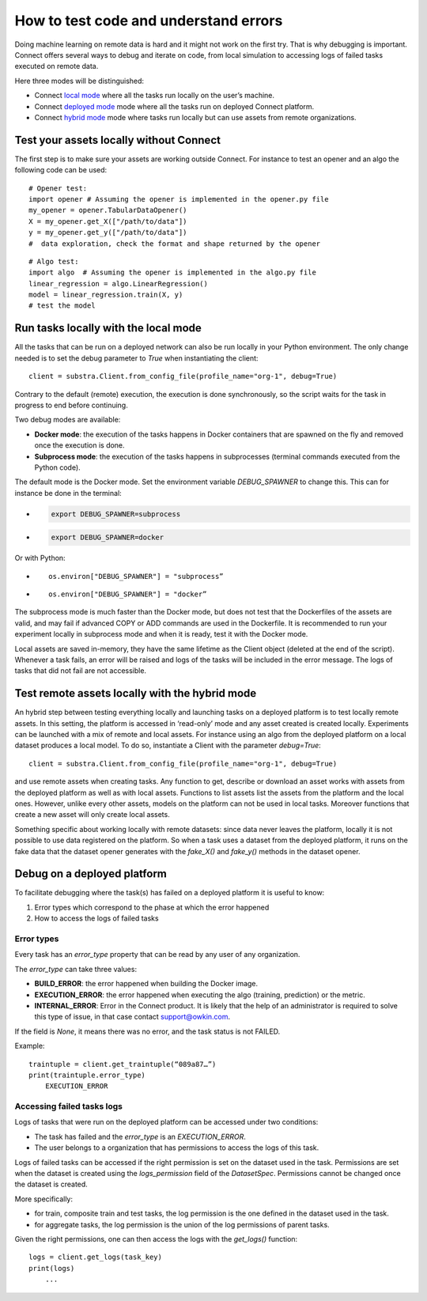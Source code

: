 How to test code and understand errors
======================================

Doing machine learning on remote data is hard and it might not work on the first try. That is why debugging is important. Connect offers several ways to debug and iterate on code, from local simulation to accessing logs of failed tasks executed on remote data.

Here three modes will be distinguished:

* Connect `local mode <local_mode_>`_ where all the tasks run locally on the user’s machine.
* Connect `deployed mode <deployed_mode_>`_  mode where all the tasks run on deployed Connect platform.
* Connect `hybrid mode <hybrid_mode_>`_  mode where tasks run locally but can use assets from remote organizations.


Test your assets locally without Connect
----------------------------------------

The first step is to make sure your assets are working outside Connect. For instance to test an opener and an algo the following code can be used:
::

    # Opener test:
    import opener # Assuming the opener is implemented in the opener.py file
    my_opener = opener.TabularDataOpener()
    X = my_opener.get_X(["/path/to/data"])
    y = my_opener.get_y(["/path/to/data"])
    #  data exploration, check the format and shape returned by the opener

::

    # Algo test:
    import algo  # Assuming the opener is implemented in the algo.py file
    linear_regression = algo.LinearRegression()
    model = linear_regression.train(X, y)
    # test the model

.. _local_mode:

Run tasks locally with the local mode 
-------------------------------------

All the tasks that can be run on a deployed network can also be run locally in your Python environment. The only change needed is to set the debug parameter to `True` when instantiating the client:
::

    client = substra.Client.from_config_file(profile_name="org-1", debug=True)

Contrary to the default (remote) execution, the execution is done synchronously, so the script waits for the task in progress to end before continuing.

Two debug modes are available:

* **Docker mode**: the execution of the tasks happens in Docker containers that are spawned on the fly and removed once the execution is done.
* **Subprocess mode**: the execution of the tasks happens in subprocesses (terminal commands executed from the Python code).

The default mode is the Docker mode. Set the environment variable `DEBUG_SPAWNER` to change this. This can for instance be done in the terminal:

* .. code-block:: bash

    export DEBUG_SPAWNER=subprocess
* .. code-block:: bash

    export DEBUG_SPAWNER=docker

Or with Python:

* ::

    os.environ["DEBUG_SPAWNER"] = "subprocess”
*  ::

    os.environ["DEBUG_SPAWNER"] = "docker”

The subprocess mode is much faster than the Docker mode, but does not test that the Dockerfiles of the assets are valid, and may fail if advanced COPY or ADD commands are used in the Dockerfile. It is recommended to run your experiment locally in subprocess mode and when it is ready, test it with the Docker mode.

Local assets are saved in-memory, they have the same lifetime as the Client object (deleted at the end of the script).
Whenever a task fails, an error will be raised and logs of the tasks will be included in the error message. The logs of tasks that did not fail are not accessible. 

.. _hybrid_mode:

Test remote assets locally with the hybrid mode
-----------------------------------------------

An hybrid step between testing everything locally and launching tasks on a deployed platform is to test locally remote assets. In this setting, the platform is accessed in ‘read-only’ mode and any asset created is created locally. Experiments can be launched with a mix of remote and local assets. For instance using an algo from the deployed platform on a local dataset produces a local model.
To do so, instantiate a Client with the parameter `debug=True`: 
::

    client = substra.Client.from_config_file(profile_name="org-1", debug=True)

and use remote assets when creating tasks.  Any function to get, describe or download an asset works with assets from the deployed platform as well as with local assets. Functions to list assets list the assets from the platform and the local ones. However, unlike every other assets, models on the platform can not be used in local tasks. Moreover functions that create a new asset will only create local assets.

Something specific about working locally with remote datasets: since data never leaves the platform, locally it is not possible to use data registered on the platform. So when a task uses a dataset from the deployed platform, it runs on the fake data that the dataset opener generates with the `fake_X()` and `fake_y()` methods in the dataset opener.

.. _deployed_mode:

Debug on a deployed platform
----------------------------

To facilitate debugging where the task(s) has failed on a deployed platform it is useful to know:

1. Error types which correspond to the phase at which the error happened
2. How to access the logs of failed tasks

Error types
^^^^^^^^^^^

Every task has an `error_type` property that can be read by any user of any organization.

The `error_type` can take three values:

* **BUILD_ERROR**: the error happened when building the Docker image.
* **EXECUTION_ERROR**: the error happened when executing the algo (training, prediction) or the metric.
* **INTERNAL_ERROR**: Error in the Connect product. It is likely that the help of an administrator is required to solve this type of issue, in that case contact `support@owkin.com <support@owkin.com>`_.

If the field is `None`, it means there was no error, and the task status is not FAILED.

Example:
::

    traintuple = client.get_traintuple(“089a87…”)
    print(traintuple.error_type)
        EXECUTION_ERROR


Accessing failed tasks logs
^^^^^^^^^^^^^^^^^^^^^^^^^^^

Logs of tasks that were run on the deployed platform can be accessed under two conditions:

* The task has failed and the `error_type` is an `EXECUTION_ERROR`.
* The user belongs to a organization that has permissions to access the logs of this task.

Logs of failed tasks can be accessed if the right permission is set on the dataset used in the task. Permissions are set when the dataset is created using the `logs_permission` field of the `DatasetSpec`. Permissions cannot be changed once the dataset is created.

More specifically:

* for train, composite train and test tasks, the log permission is the one defined in the dataset used in the task.
* for aggregate tasks, the log permission is the union of the log permissions of parent tasks.

Given the right permissions, one can then access the logs with the `get_logs()` function::

    logs = client.get_logs(task_key)
    print(logs)
        ...
